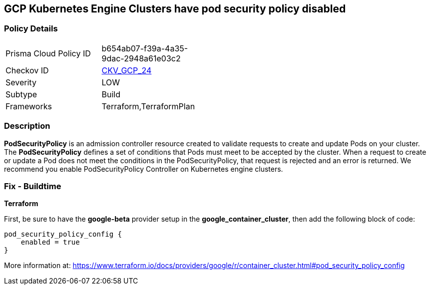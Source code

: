 == GCP Kubernetes Engine Clusters have pod security policy disabled


=== Policy Details 

[width=45%]
[cols="1,1"]
|=== 
|Prisma Cloud Policy ID 
| b654ab07-f39a-4a35-9dac-2948a61e03c2

|Checkov ID 
| https://github.com/bridgecrewio/checkov/tree/master/checkov/terraform/checks/resource/gcp/GKEPodSecurityPolicyEnabled.py[CKV_GCP_24]

|Severity
|LOW

|Subtype
|Build

|Frameworks
|Terraform,TerraformPlan

|=== 



=== Description 


*PodSecurityPolicy* is an admission controller resource created to validate requests to create and update Pods on your cluster.
The *PodSecurityPolicy* defines a set of conditions that Pods must meet to be accepted by the cluster.
When a request to create or update a Pod does not meet the conditions in the PodSecurityPolicy, that request is rejected and an error is returned.
We recommend you enable PodSecurityPolicy Controller on Kubernetes engine clusters.

////
=== Fix - Runtime


* Gcloud CLI To update the cluster to enable the PodSecurityPolicy Controller, use this command:* 


----
gcloud beta container clusters update cluster-name --enable-pod-security-policy
----
More information at: https://cloud.google.com/kubernetes-engine/docs/how-to/pod-security-policies?hl=en [https://cloud.google.com/kubernetes-engine/docs/how-to/pod-security-policies]
////

=== Fix - Buildtime


*Terraform* 


First, be sure to have the *google-beta* provider setup in the *google_container_cluster*, then add the following block of code:


[source,go]
----
pod_security_policy_config {
    enabled = true
}
----

More information at: https://www.terraform.io/docs/providers/google/r/container_cluster.html#pod_security_policy_config
